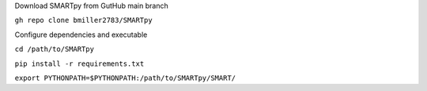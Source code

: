 Download SMARTpy from GutHub main branch

``gh repo clone bmiller2783/SMARTpy``

Configure dependencies and executable

``cd /path/to/SMARTpy``

``pip install -r requirements.txt``

``export PYTHONPATH=$PYTHONPATH:/path/to/SMARTpy/SMART/``


